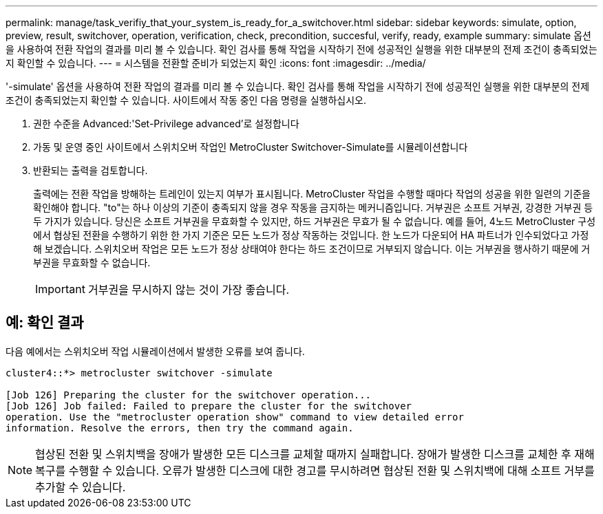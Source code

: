 ---
permalink: manage/task_verifiy_that_your_system_is_ready_for_a_switchover.html 
sidebar: sidebar 
keywords: simulate, option, preview, result, switchover, operation, verification, check, precondition, succesful, verify, ready, example 
summary: simulate 옵션을 사용하여 전환 작업의 결과를 미리 볼 수 있습니다. 확인 검사를 통해 작업을 시작하기 전에 성공적인 실행을 위한 대부분의 전제 조건이 충족되었는지 확인할 수 있습니다. 
---
= 시스템을 전환할 준비가 되었는지 확인
:icons: font
:imagesdir: ../media/


[role="lead"]
'-simulate' 옵션을 사용하여 전환 작업의 결과를 미리 볼 수 있습니다. 확인 검사를 통해 작업을 시작하기 전에 성공적인 실행을 위한 대부분의 전제 조건이 충족되었는지 확인할 수 있습니다. 사이트에서 작동 중인 다음 명령을 실행하십시오.

. 권한 수준을 Advanced:'Set-Privilege advanced'로 설정합니다
. 가동 및 운영 중인 사이트에서 스위치오버 작업인 MetroCluster Switchover-Simulate를 시뮬레이션합니다
. 반환되는 출력을 검토합니다.
+
출력에는 전환 작업을 방해하는 트레인이 있는지 여부가 표시됩니다. MetroCluster 작업을 수행할 때마다 작업의 성공을 위한 일련의 기준을 확인해야 합니다. "to"는 하나 이상의 기준이 충족되지 않을 경우 작동을 금지하는 메커니즘입니다. 거부권은 소프트 거부권, 강경한 거부권 등 두 가지가 있습니다. 당신은 소프트 거부권을 무효화할 수 있지만, 하드 거부권은 무효가 될 수 없습니다. 예를 들어, 4노드 MetroCluster 구성에서 협상된 전환을 수행하기 위한 한 가지 기준은 모든 노드가 정상 작동하는 것입니다. 한 노드가 다운되어 HA 파트너가 인수되었다고 가정해 보겠습니다. 스위치오버 작업은 모든 노드가 정상 상태여야 한다는 하드 조건이므로 거부되지 않습니다. 이는 거부권을 행사하기 때문에 거부권을 무효화할 수 없습니다.

+

IMPORTANT: 거부권을 무시하지 않는 것이 가장 좋습니다.





== 예: 확인 결과

다음 예에서는 스위치오버 작업 시뮬레이션에서 발생한 오류를 보여 줍니다.

[listing]
----
cluster4::*> metrocluster switchover -simulate

[Job 126] Preparing the cluster for the switchover operation...
[Job 126] Job failed: Failed to prepare the cluster for the switchover
operation. Use the "metrocluster operation show" command to view detailed error
information. Resolve the errors, then try the command again.
----

NOTE: 협상된 전환 및 스위치백을 장애가 발생한 모든 디스크를 교체할 때까지 실패합니다. 장애가 발생한 디스크를 교체한 후 재해 복구를 수행할 수 있습니다. 오류가 발생한 디스크에 대한 경고를 무시하려면 협상된 전환 및 스위치백에 대해 소프트 거부를 추가할 수 있습니다.
